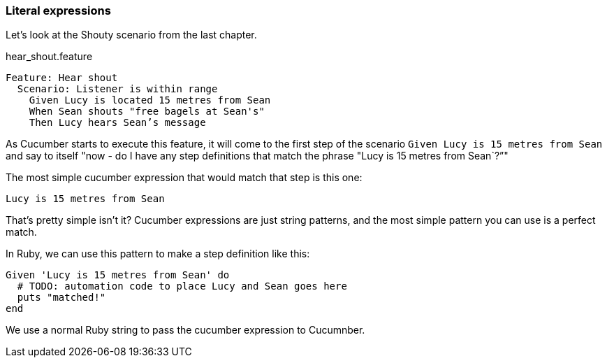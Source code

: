 === Literal expressions

Let’s look at the Shouty scenario from the last chapter.

.hear_shout.feature
[source,gherkin]
----
Feature: Hear shout
  Scenario: Listener is within range
    Given Lucy is located 15 metres from Sean
    When Sean shouts "free bagels at Sean's"
    Then Lucy hears Sean’s message
----

As Cucumber starts to execute this feature, it will come to the first step of the scenario `Given Lucy is 15 metres from Sean` and say to itself "now - do I have any step definitions that match the phrase "Lucy is 15 metres from Sean`?”"

The most simple cucumber expression that would match that step is this one:

----
Lucy is 15 metres from Sean
----

That’s pretty simple isn’t it? Cucumber expressions are just string patterns, and the most simple pattern you can use is a perfect match.

In Ruby, we can use this pattern to make a step definition like this:

[source, ruby]
----
Given 'Lucy is 15 metres from Sean' do
  # TODO: automation code to place Lucy and Sean goes here
  puts "matched!"
end
----

We use a normal Ruby string to pass the cucumber expression to Cucumnber.

